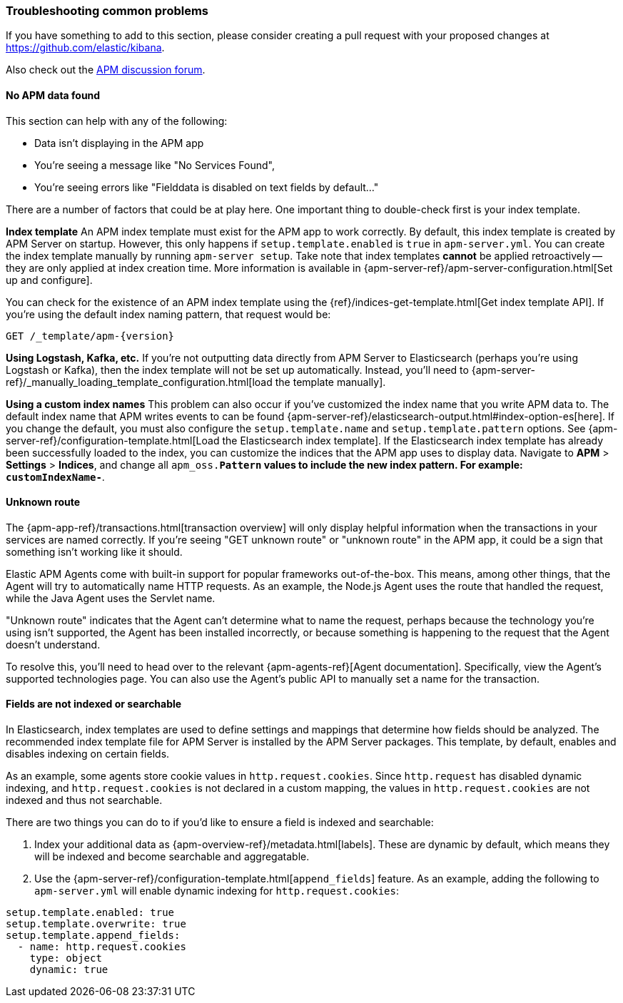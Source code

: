 [[troubleshooting]] 
=== Troubleshooting common problems

If you have something to add to this section, please consider creating a pull request with
your proposed changes at https://github.com/elastic/kibana.

Also check out the https://discuss.elastic.co/c/apm[APM discussion forum].

==== No APM data found

This section can help with any of the following:

* Data isn't displaying in the APM app
* You're seeing a message like "No Services Found",
* You're seeing errors like "Fielddata is disabled on text fields by default..."

There are a number of factors that could be at play here.
One important thing to double-check first is your index template.

*Index template*
An APM index template must exist for the APM app to work correctly.
By default, this index template is created by APM Server on startup.
However, this only happens if `setup.template.enabled` is `true` in `apm-server.yml`.
You can create the index template manually by running `apm-server setup`.
Take note that index templates *cannot* be applied retroactively -- they are only applied at index creation time.
More information is available in {apm-server-ref}/apm-server-configuration.html[Set up and configure].

You can check for the existence of an APM index template using the
{ref}/indices-get-template.html[Get index template API].
If you're using the default index naming pattern, that request would be:

[source,js]
--------------------------------------------------
GET /_template/apm-{version}
--------------------------------------------------
// CONSOLE

*Using Logstash, Kafka, etc.*
If you're not outputting data directly from APM Server to Elasticsearch (perhaps you're using Logstash or Kafka),
then the index template will not be set up automatically. Instead, you'll need to
{apm-server-ref}/_manually_loading_template_configuration.html[load the template manually].

*Using a custom index names*
This problem can also occur if you've customized the index name that you write APM data to.
The default index name that APM writes events to can be found
{apm-server-ref}/elasticsearch-output.html#index-option-es[here].
If you change the default, you must also configure the `setup.template.name` and `setup.template.pattern` options.
See {apm-server-ref}/configuration-template.html[Load the Elasticsearch index template].
If the Elasticsearch index template has already been successfully loaded to the index,
you can customize the indices that the APM app uses to display data.
Navigate to *APM* > *Settings* > *Indices*, and change all `apm_oss.*Pattern` values to
include the new index pattern. For example: `customIndexName-*`.

==== Unknown route

The {apm-app-ref}/transactions.html[transaction overview] will only display helpful information
when the transactions in your services are named correctly.
If you're seeing "GET unknown route" or "unknown route" in the APM app,
it could be a sign that something isn't working like it should.

Elastic APM Agents come with built-in support for popular frameworks out-of-the-box.
This means, among other things, that the Agent will try to automatically name HTTP requests.
As an example, the Node.js Agent uses the route that handled the request, while the Java Agent uses the Servlet name.

"Unknown route" indicates that the Agent can't determine what to name the request,
perhaps because the technology you're using isn't supported, the Agent has been installed incorrectly,
or because something is happening to the request that the Agent doesn't understand.

To resolve this, you'll need to head over to the relevant {apm-agents-ref}[Agent documentation].
Specifically, view the Agent's supported technologies page.
You can also use the Agent's public API to manually set a name for the transaction.

==== Fields are not indexed or searchable

In Elasticsearch, index templates are used to define settings and mappings that determine how fields should be analyzed.
The recommended index template file for APM Server is installed by the APM Server packages.
This template, by default, enables and disables indexing on certain fields.

As an example, some agents store cookie values in `http.request.cookies`.
Since `http.request` has disabled dynamic indexing, and `http.request.cookies` is not declared in a custom mapping,
the values in `http.request.cookies` are not indexed and thus not searchable.

There are two things you can do to if you'd like to ensure a field is indexed and searchable:

1. Index your additional data as {apm-overview-ref}/metadata.html[labels].
These are dynamic by default, which means they will be indexed and become searchable and aggregatable.

2. Use the {apm-server-ref}/configuration-template.html[`append_fields`] feature. As an example,
adding the following to `apm-server.yml` will enable dynamic indexing for `http.request.cookies`:

[source,yml]
----
setup.template.enabled: true
setup.template.overwrite: true
setup.template.append_fields:
  - name: http.request.cookies
    type: object
    dynamic: true
----
